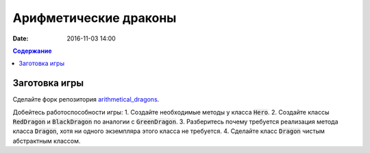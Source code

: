 Арифметические драконы
######################

:date: 2016-11-03 14:00

.. default-role:: code
.. contents:: Содержание

Заготовка игры
==============

Сделайте форк репозитория `arithmetical_dragons`__.

.. __: https://github.com/mipt-cs-on-cpp/arithmetical_dragons.git 

Добейтесь работоспособности игры:
1. Создайте необходимые методы у класса `Hero`.
2. Создайте классы `RedDragon` и `BlackDragon` по аналогии с `GreenDragon`.
3. Разберитесь почему требуется реализация метода класса `Dragon`, хотя ни одного экземпляра этого класса не требуется.
4. Сделайте класс `Dragon` чистым абстрактным классом.